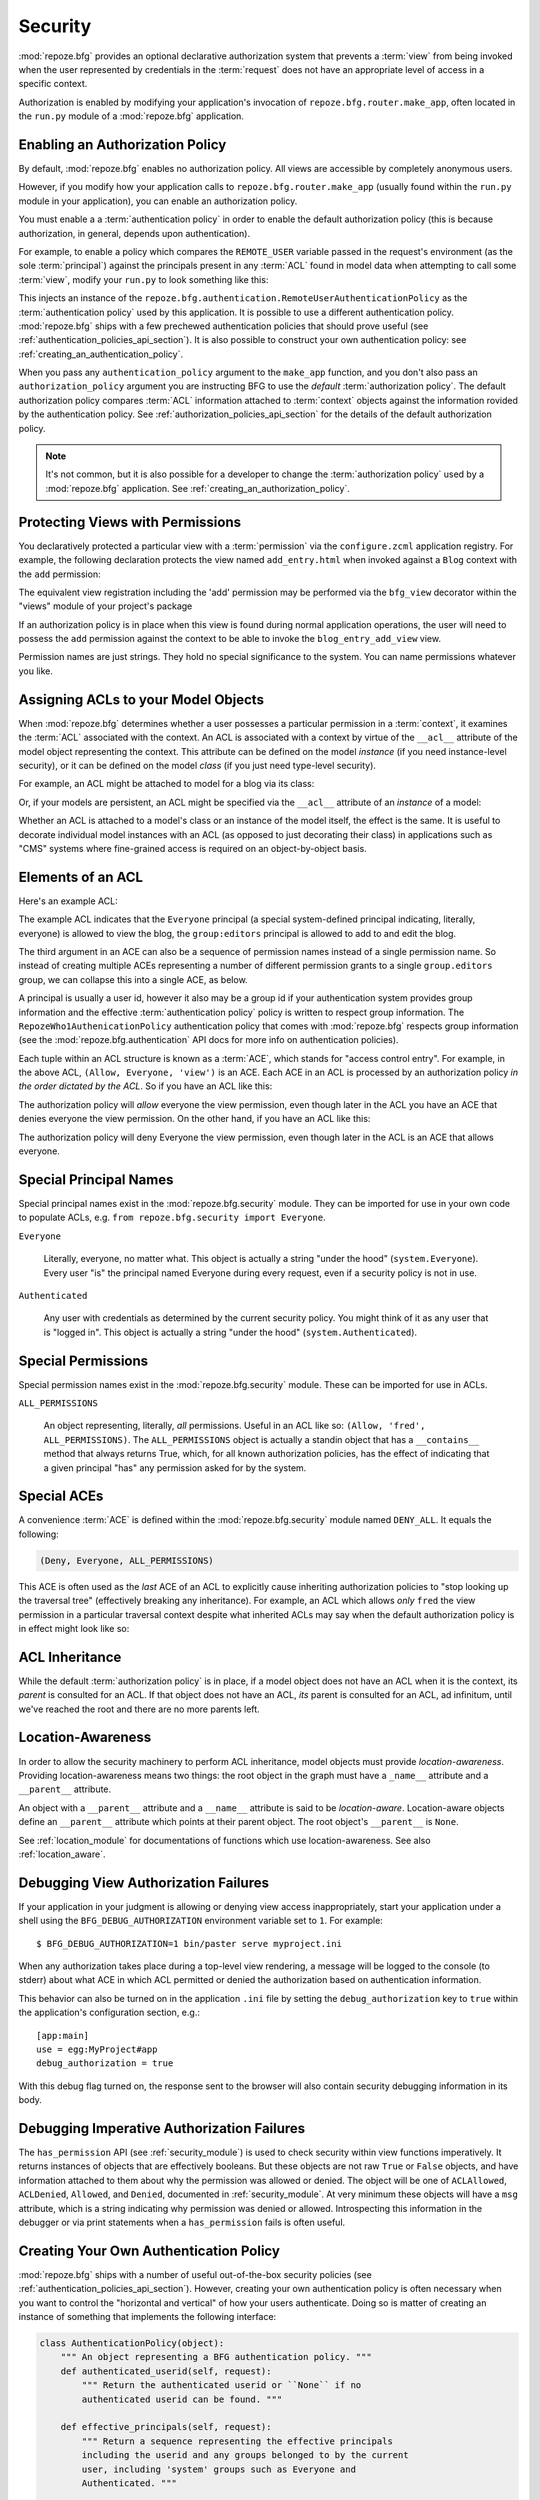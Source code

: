 .. _security_chapter:

Security
========

:mod:`repoze.bfg` provides an optional declarative authorization
system that prevents a :term:`view` from being invoked when the user
represented by credentials in the :term:`request` does not have an
appropriate level of access in a specific context.

Authorization is enabled by modifying your application's invocation of
``repoze.bfg.router.make_app``, often located in the ``run.py`` module
of a :mod:`repoze.bfg` application.

Enabling an Authorization Policy
--------------------------------

By default, :mod:`repoze.bfg` enables no authorization policy.  All
views are accessible by completely anonymous users.

However, if you modify how your application calls to
``repoze.bfg.router.make_app`` (usually found within the ``run.py``
module in your application), you can enable an authorization policy.

You must enable a a :term:`authentication policy` in order to enable
the default authorization policy (this is because authorization, in
general, depends upon authentication).

For example, to enable a policy which compares the ``REMOTE_USER``
variable passed in the request's environment (as the sole
:term:`principal`) against the principals present in any :term:`ACL`
found in model data when attempting to call some :term:`view`, modify
your ``run.py`` to look something like this:

.. code-block:: python
   :linenos:

   from repoze.bfg.router import make_app
   from repoze.bfg.authentication import RemoteUserAuthenticationPolicy

   def app(global_config, **kw):
       """ This function returns a repoze.bfg.router.Router object.  It
       is usually called by the PasteDeploy framework during ``paster
       serve``"""
       # paster app config callback
       from myproject.models import get_root
       import myproject
       policy = RemoteUserAuthenticationPolicy()
       return make_app(get_root, myproject, authentication_policy=policy,
                       options=kw)

This injects an instance of the
``repoze.bfg.authentication.RemoteUserAuthenticationPolicy`` as the
:term:`authentication policy` used by this application.  It is
possible to use a different authentication policy.  :mod:`repoze.bfg`
ships with a few prechewed authentication policies that should prove
useful (see :ref:`authentication_policies_api_section`).  It is also
possible to construct your own authentication policy: see
:ref:`creating_an_authentication_policy`.

When you pass any ``authentication_policy`` argument to the
``make_app`` function, and you don't also pass an
``authorization_policy`` argument you are instructing BFG to use the
*default* :term:`authorization policy`.  The default authorization
policy compares :term:`ACL` information attached to :term:`context`
objects against the information rovided by the authentication policy.
See :ref:`authorization_policies_api_section` for the details of the
default authorization policy.

.. note:: It's not common, but it is also possible for a developer to
   change the :term:`authorization policy` used by a :mod:`repoze.bfg`
   application.  See :ref:`creating_an_authorization_policy`.

Protecting Views with Permissions
---------------------------------

You declaratively protected a particular view with a
:term:`permission` via the ``configure.zcml`` application registry.
For example, the following declaration protects the view named
``add_entry.html`` when invoked against a ``Blog`` context with the
``add`` permission:

.. code-block:: xml
   :linenos:

   <view
       for=".models.Blog"
       view=".views.blog_entry_add_view"
       name="add_entry.html"
       permission="add"
       />

The equivalent view registration including the 'add' permission may be
performed via the ``bfg_view`` decorator within the "views" module of
your project's package

.. code-block:: python
   :linenos:

   from repoze.bfg.view import bfg_view
   from models import Blog

   @bfg_view(for_=Blog, name='add_entry.html', permission='add')
   def blog_entry_add_view(context, request):
       """ Add blog entry code goes here """
       pass

If an authorization policy is in place when this view is found during
normal application operations, the user will need to possess the
``add`` permission against the context to be able to invoke the
``blog_entry_add_view`` view.

Permission names are just strings.  They hold no special significance
to the system.  You can name permissions whatever you like.

.. _assigning_acls:

Assigning ACLs to your Model Objects
------------------------------------

When :mod:`repoze.bfg` determines whether a user possesses a particular
permission in a :term:`context`, it examines the :term:`ACL`
associated with the context.  An ACL is associated with a context by
virtue of the ``__acl__`` attribute of the model object representing
the context.  This attribute can be defined on the model *instance*
(if you need instance-level security), or it can be defined on the
model *class* (if you just need type-level security).

For example, an ACL might be attached to model for a blog via its
class:

.. code-block:: python
   :linenos:

   from repoze.bfg.security import Everyone
   from repoze.bfg.security import Allow

   class Blog(object):
       __acl__ = [
           (Allow, Everyone, 'view'),
           (Allow, 'group:editors', 'add'),
           (Allow, 'group:editors', 'edit'),
           ]

Or, if your models are persistent, an ACL might be specified via the
``__acl__`` attribute of an *instance* of a model:

.. code-block:: python
   :linenos:

   from repoze.bfg.security import Everyone
   from repoze.bfg.security import Allow

   class Blog(object):
       pass

   blog = Blog()

   blog.__acl__ = [
           (Allow, Everyone, 'view'),
           (Allow, 'group:editors', 'add'),
           (Allow, 'group:editors', 'edit'),
           ]

Whether an ACL is attached to a model's class or an instance of the
model itself, the effect is the same.  It is useful to decorate
individual model instances with an ACL (as opposed to just decorating
their class) in applications such as "CMS" systems where fine-grained
access is required on an object-by-object basis.

Elements of an ACL
------------------

Here's an example ACL:

.. code-block:: python
   :linenos:

   from repoze.bfg.security import Everyone
   from repoze.bfg.security import Allow

   __acl__ = [
           (Allow, Everyone, 'view'),
           (Allow, 'group:editors', 'add'),
           (Allow, 'group:editors', 'edit'),
           ]

The example ACL indicates that the ``Everyone`` principal (a special
system-defined principal indicating, literally, everyone) is allowed
to view the blog, the ``group:editors`` principal is allowed to add to
and edit the blog.

The third argument in an ACE can also be a sequence of permission
names instead of a single permission name.  So instead of creating
multiple ACEs representing a number of different permission grants to
a single ``group.editors`` group, we can collapse this into a single
ACE, as below.

.. code-block:: python
   :linenos:

   from repoze.bfg.security import Everyone
   from repoze.bfg.security import Allow

   __acl__ = [
       (Allow, Everyone, 'view'),
       (Allow, 'group:editors', ('add', 'edit')),
       ]

A principal is usually a user id, however it also may be a group id if
your authentication system provides group information and the
effective :term:`authentication policy` policy is written to respect
group information.  The ``RepozeWho1AuthenicationPolicy``
authentication policy that comes with :mod:`repoze.bfg` respects group
information (see the :mod:`repoze.bfg.authentication` API docs for
more info on authentication policies).

Each tuple within an ACL structure is known as a :term:`ACE`, which
stands for "access control entry".  For example, in the above ACL,
``(Allow, Everyone, 'view')`` is an ACE.  Each ACE in an ACL is
processed by an authorization policy *in the order dictated by the
ACL*.  So if you have an ACL like this:

.. code-block:: python
   :linenos:

   from repoze.bfg.security import Everyone
   from repoze.bfg.security import Allow
   from repoze.bfg.security import Deny

   __acl__ = [
       (Allow, Everyone, 'view'),
       (Deny, Everyone, 'view'),
       ]

The authorization policy will *allow* everyone the view permission,
even though later in the ACL you have an ACE that denies everyone the
view permission.  On the other hand, if you have an ACL like this:

.. code-block:: python
   :linenos:

   from repoze.bfg.security import Everyone
   from repoze.bfg.security import Allow
   from repoze.bfg.security import Deny

   __acl__ = [
       (Deny, Everyone, 'view'),
       (Allow, Everyone, 'view'),
       ]

The authorization policy will deny Everyone the view permission, even
though later in the ACL is an ACE that allows everyone.

Special Principal Names
-----------------------

Special principal names exist in the :mod:`repoze.bfg.security`
module.  They can be imported for use in your own code to populate
ACLs, e.g. ``from repoze.bfg.security import Everyone``.

``Everyone``

  Literally, everyone, no matter what.  This object is actually a
  string "under the hood" (``system.Everyone``).  Every user "is" the
  principal named Everyone during every request, even if a security
  policy is not in use.

``Authenticated``

  Any user with credentials as determined by the current security
  policy.  You might think of it as any user that is "logged in".
  This object is actually a string "under the hood"
  (``system.Authenticated``).

Special Permissions
-------------------

Special permission names exist in the :mod:`repoze.bfg.security`
module.  These can be imported for use in ACLs.

.. _all_permissions:

``ALL_PERMISSIONS``

  An object representing, literally, *all* permissions.  Useful in an
  ACL like so: ``(Allow, 'fred', ALL_PERMISSIONS)``.  The
  ``ALL_PERMISSIONS`` object is actually a standin object that has a
  ``__contains__`` method that always returns True, which, for all
  known authorization policies, has the effect of indicating that a
  given principal "has" any permission asked for by the system.

Special ACEs
------------

A convenience :term:`ACE` is defined within the
:mod:`repoze.bfg.security` module named ``DENY_ALL``.  It equals the
following:

.. code-block:: python

   (Deny, Everyone, ALL_PERMISSIONS)

This ACE is often used as the *last* ACE of an ACL to explicitly cause
inheriting authorization policies to "stop looking up the traversal
tree" (effectively breaking any inheritance).  For example, an ACL
which allows *only* ``fred`` the view permission in a particular
traversal context despite what inherited ACLs may say when the default
authorization policy is in effect might look like so:

.. code-block:: python
   :linenos:

   from repoze.bfg.security import Allow
   from repoze.bfg.security import DENY_ALL

   __acl__ = [ (Allow, 'fred', 'view'), DENY_ALL ]

ACL Inheritance
---------------

While the default :term:`authorization policy` is in place, if a model
object does not have an ACL when it is the context, its *parent* is
consulted for an ACL.  If that object does not have an ACL, *its*
parent is consulted for an ACL, ad infinitum, until we've reached the
root and there are no more parents left.

Location-Awareness
------------------

In order to allow the security machinery to perform ACL inheritance,
model objects must provide *location-awareness*.  Providing
location-awareness means two things: the root object in the graph must
have a ``_name__`` attribute and a ``__parent__`` attribute.

.. code-block:: python
   :linenos:

   class Blog(object):
       __name__ = ''
       __parent__ = None

An object with a ``__parent__`` attribute and a ``__name__`` attribute
is said to be *location-aware*.  Location-aware objects define an
``__parent__`` attribute which points at their parent object.  The
root object's ``__parent__`` is ``None``.

See :ref:`location_module` for documentations of functions which use
location-awareness.  See also :ref:`location_aware`.

.. _debug_authorization_section:

Debugging View Authorization Failures
-------------------------------------

If your application in your judgment is allowing or denying view
access inappropriately, start your application under a shell using the
``BFG_DEBUG_AUTHORIZATION`` environment variable set to ``1``.  For
example::

  $ BFG_DEBUG_AUTHORIZATION=1 bin/paster serve myproject.ini

When any authorization takes place during a top-level view rendering,
a message will be logged to the console (to stderr) about what ACE in
which ACL permitted or denied the authorization based on
authentication information.

This behavior can also be turned on in the application ``.ini`` file
by setting the ``debug_authorization`` key to ``true`` within the
application's configuration section, e.g.::

  [app:main]
  use = egg:MyProject#app
  debug_authorization = true

With this debug flag turned on, the response sent to the browser will
also contain security debugging information in its body.

Debugging Imperative Authorization Failures
-------------------------------------------

The ``has_permission`` API (see :ref:`security_module`) is used to
check security within view functions imperatively.  It returns
instances of objects that are effectively booleans.  But these objects
are not raw ``True`` or ``False`` objects, and have information
attached to them about why the permission was allowed or denied.  The
object will be one of ``ACLAllowed``, ``ACLDenied``, ``Allowed``, and
``Denied``, documented in :ref:`security_module`.  At very minimum
these objects will have a ``msg`` attribute, which is a string
indicating why permission was denied or allowed.  Introspecting this
information in the debugger or via print statements when a
``has_permission`` fails is often useful.

.. _creating_an_authentication_policy:

Creating Your Own Authentication Policy
---------------------------------------

:mod:`repoze.bfg` ships with a number of useful out-of-the-box
security policies (see :ref:`authentication_policies_api_section`).
However, creating your own authentication policy is often necessary
when you want to control the "horizontal and vertical" of how your
users authenticate.  Doing so is matter of creating an instance of
something that implements the following interface:

.. code-block:: python

   class AuthenticationPolicy(object):
       """ An object representing a BFG authentication policy. """
       def authenticated_userid(self, request):
           """ Return the authenticated userid or ``None`` if no
           authenticated userid can be found. """

       def effective_principals(self, request):
           """ Return a sequence representing the effective principals
           including the userid and any groups belonged to by the current
           user, including 'system' groups such as Everyone and
           Authenticated. """

       def remember(self, request, principal, **kw):
           """ Return a set of headers suitable for 'remembering' the
           principal named ``principal`` when set in a response.  An
           individual authentication policy and its consumers can decide
           on the composition and meaning of **kw. """
       
       def forget(self, request):
           """ Return a set of headers suitable for 'forgetting' the
           current user on subsequent requests. """

Pass the object you create into the ``repoze.bfg.router.make_app``
function as the ``authentication_policy`` argument at application
startup time (usually within a ``run.py`` module).

.. _creating_an_authorization_policy:

Creating Your Own Authorization Policy
--------------------------------------

An authentiction policy the policy that allows or denies access after
a user has been authenticated.  By default, :mod:`repoze.bfg` will use
the ``repoze.bfg.authorization.ACLAuthorizationPolicy`` if an
authentication policy is activated and an authorization policy isn't
otherwise specificed.  In some cases, it's useful to be able to use a
different authentication policy than the
``repoze.bfg.authorization.ACLAuthorizationPolicy``.  For example, it
might be desirable to construct an alternate authorization policy
which allows the application to use an authorization mechanism that
does not involve :term:`ACL` objects.

:mod:`repoze.bfg` ships with only its single default
``ACLAuthorizationPolicy``, so you'll need to create your own if you'd
like to use a different one.  Creating and using your own
authorization policy is a matter of creating an instance of an object
that implements the following interface:

.. code-block:: python

    class IAuthorizationPolicy(object):
        """ A adapter on context """
        def permits(self, context, principals, permission):
            """ Return True if any of the principals is allowed the
            permission in the current context, else return False """
            
        def principals_allowed_by_permission(self, context, permission):
            """ Return a set of principal identifiers allowed by the 
                permission """

Pass the object you create into the ``repoze.bfg.router.make_app``
function as the ``authorization_policy`` argument at application
startup time (usually within a ``run.py`` module).  You must also pass
an ``authentication_policy`` if you pass an ``authorization_policy``.
If you pass only an ``authorization_policy`` argument, an error will
be raised at startup time.
